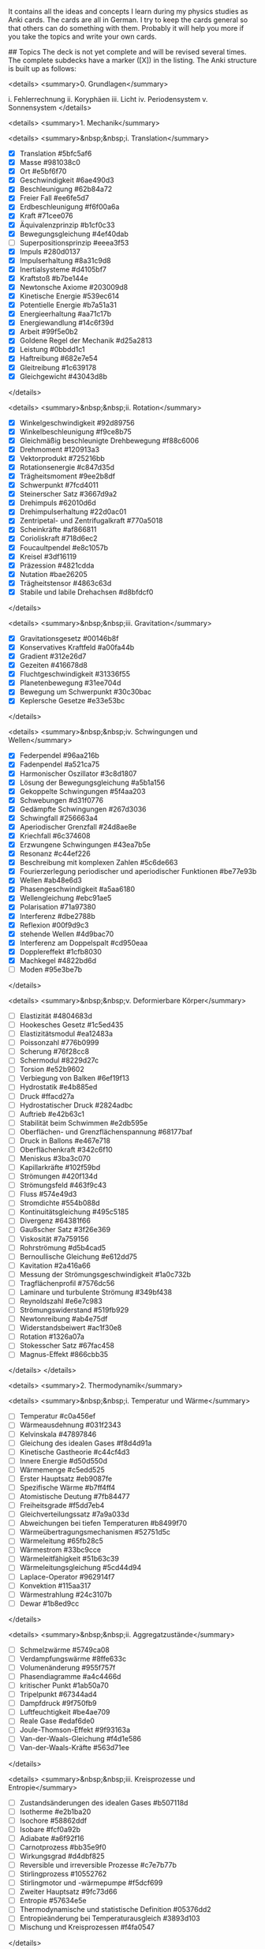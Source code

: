 # Physik Anki deck. (CrowdAnki JSON)
It contains all the ideas and concepts I learn during my physics studies as Anki cards. The cards are all in German.
I try to keep the cards general so that others can do something with them.
Probably it will help you more if you take the topics and write your own cards.

## Topics
The deck is not yet complete and will be revised several times.
The complete subdecks have a marker ([X]) in the listing.
The Anki structure is built up as follows:

<details>
  <summary>0. Grundlagen</summary>

    i. Fehlerrechnung
    ii. Koryphäen
    iii. Licht
    iv. Periodensystem
    v. Sonnensystem
</details>

<details>
  <summary>1. Mechanik</summary>

  <details>
    <summary>&nbsp;&nbsp;i. Translation</summary>

    * [X] Translation  #5bfc5af6
    * [X] Masse  #981038c0
    * [X] Ort  #e5bf6f70
    * [X] Geschwindigkeit  #6ae490d3
    * [X] Beschleunigung  #62b84a72
    * [X] Freier Fall  #ee6fe5d7
    * [X] Erdbeschleunigung  #f6f00a6a
    * [X] Kraft  #71cee076
    * [X] Äquivalenzprinzip  #b1cf0c33
    * [X] Bewegungsgleichung  #4ef40dab
    * [ ] Superpositionsprinzip  #eeea3f53
    * [X] Impuls  #280d0137
    * [X] Impulserhaltung  #8a31c9d8
    * [X] Inertialsysteme  #d4105bf7
    * [X] Kraftstoß  #b7be144e
    * [X] Newtonsche Axiome  #203009d8
    * [X] Kinetische Energie  #539ec614
    * [X] Potentielle Energie  #b7a51a31
    * [X] Energieerhaltung  #aa71c17b
    * [X] Energiewandlung  #14c6f39d
    * [X] Arbeit  #99f5e0b2
    * [X] Goldene Regel der Mechanik  #d25a2813
    * [X] Leistung  #0bbdd1c1
    * [X] Haftreibung  #682e7e54
    * [X] Gleitreibung  #1c639178
    * [X] Gleichgewicht  #43043d8b
  </details>

  <details>
    <summary>&nbsp;&nbsp;ii. Rotation</summary>

    * [X] Winkelgeschwindigkeit  #92d89756
    * [X] Winkelbeschleunigung  #f9ce8b75
    * [X] Gleichmäßig beschleunigte Drehbewegung  #f88c6006
    * [X] Drehmoment  #120913a3
    * [X] Vektorprodukt  #725216bb
    * [X] Rotationsenergie  #c847d35d
    * [X] Trägheitsmoment  #9ee2b8df
    * [X] Schwerpunkt  #7fcd4011
    * [X] Steinerscher Satz  #3667d9a2
    * [X] Drehimpuls  #62010d6d
    * [X] Drehimpulserhaltung  #22d0ac01
    * [X] Zentripetal- und Zentrifugalkraft  #770a5018
    * [X] Scheinkräfte  #af866811
    * [X] Corioliskraft  #718d6ec2
    * [X] Foucaultpendel  #e8c1057b
    * [X] Kreisel  #3df16119
    * [X] Präzession  #4821cdda
    * [X] Nutation  #bae26205
    * [X] Trägheitstensor  #4863c63d
    * [X] Stabile und labile Drehachsen  #d8bfdcf0
  </details>

  <details>
    <summary>&nbsp;&nbsp;iii. Gravitation</summary>

    * [X] Gravitationsgesetz  #00146b8f
    * [X] Konservatives Kraftfeld  #a00fa44b
    * [X] Gradient  #312e26d7
    * [X] Gezeiten  #416678d8
    * [X] Fluchtgeschwindigkeit  #31336f55
    * [X] Planetenbewegung  #31ee704d
    * [X] Bewegung um Schwerpunkt  #30c30bac
    * [X] Keplersche Gesetze  #e33e53bc
  </details>

  <details>
    <summary>&nbsp;&nbsp;iv. Schwingungen und Wellen</summary>

    * [X] Federpendel  #96aa216b
    * [X] Fadenpendel  #a521ca75
    * [X] Harmonischer Oszillator  #3c8d1807
    * [X] Lösung der Bewegungsgleichung  #a5b1a156
    * [X] Gekoppelte Schwingungen  #5f4aa203
    * [X] Schwebungen  #d31f0776
    * [X] Gedämpfte Schwingungen  #267d3036
    * [X] Schwingfall  #256663a4
    * [X] Aperiodischer Grenzfall  #24d8ae8e
    * [X] Kriechfall  #6c374608
    * [X] Erzwungene Schwingungen  #43ea7b5e
    * [X] Resonanz  #c44ef226
    * [X] Beschreibung mit komplexen Zahlen  #5c6de663
    * [X] Fourierzerlegung periodischer und aperiodischer Funktionen  #be77e93b
    * [X] Wellen  #ab48e6d3
    * [X] Phasengeschwindigkeit  #a5aa6180
    * [X] Wellengleichung  #ebc91ae5
    * [X] Polarisation  #71a97380
    * [X] Interferenz  #dbe2788b
    * [X] Reflexion  #00f9d9c3
    * [X] stehende Wellen  #4d9bac70
    * [X] Interferenz am Doppelspalt  #cd950eaa
    * [X] Dopplereffekt  #1cfb8030
    * [X] Machkegel  #4822bd6d
    * [ ] Moden  #95e3be7b
  </details>

  <details>
    <summary>&nbsp;&nbsp;v. Deformierbare Körper</summary>

    * [ ] Elastizität  #4804683d
    * [ ] Hookesches Gesetz  #1c5ed435
    * [ ] Elastizitätsmodul  #ea12483a
    * [ ] Poissonzahl  #776b0999
    * [ ] Scherung  #76f28cc8
    * [ ] Schermodul  #8229d27c
    * [ ] Torsion  #e52b9602
    * [ ] Verbiegung von Balken  #6ef19f13
    * [ ] Hydrostatik  #e4b885ed
    * [ ] Druck  #ffacd27a
    * [ ] Hydrostatischer Druck  #2824adbc
    * [ ] Auftrieb  #e42b63c1
    * [ ] Stabilität beim Schwimmen  #e2db595e
    * [ ] Oberflächen- und Grenzflächenspannung  #68177baf
    * [ ] Druck in Ballons  #e467e718
    * [ ] Oberflächenkraft  #342c6f10
    * [ ] Meniskus  #3ba3c070
    * [ ] Kapillarkräfte  #102f59bd
    * [ ] Strömungen  #420f134d
    * [ ] Strömungsfeld  #463f9c43
    * [ ] Fluss  #574e49d3
    * [ ] Stromdichte  #554b088d
    * [ ] Kontinuitätsgleichung  #495c5185
    * [ ] Divergenz  #64381f66
    * [ ] Gaußscher Satz  #3f26e369
    * [ ] Viskosität  #7a759156
    * [ ] Rohrströmung  #d5b4cad5
    * [ ] Bernoullische Gleichung  #e612dd75
    * [ ] Kavitation  #2a416a66
    * [ ] Messung der Strömungsgeschwindigkeit  #1a0c732b
    * [ ] Tragflächenprofil  #7576dc56
    * [ ] Laminare und turbulente Strömung  #349bf438
    * [ ] Reynoldszahl  #e6e7c983
    * [ ] Strömungswiderstand  #519fb929
    * [ ] Newtonreibung  #ab4e75df
    * [ ] Widerstandsbeiwert  #ac1f30e8
    * [ ] Rotation  #1326a07a
    * [ ] Stokesscher Satz  #67fac458
    * [ ] Magnus-Effekt  #866cbb35
  </details>
</details>

<details>
  <summary>2. Thermodynamik</summary>

  <details>
    <summary>&nbsp;&nbsp;i. Temperatur und Wärme</summary>

    * [ ] Temperatur  #c0a456ef
    * [ ] Wärmeausdehnung  #031f2343
    * [ ] Kelvinskala  #47897846
    * [ ] Gleichung des idealen Gases  #f8d4d91a
    * [ ] Kinetische Gastheorie  #c44cf4d3
    * [ ] Innere Energie  #d50d550d
    * [ ] Wärmemenge  #c5edd525
    * [ ] Erster Hauptsatz  #eb9087fe
    * [ ] Spezifische Wärme  #b7ff4ff4
    * [ ] Atomistische Deutung  #7fb84477
    * [ ] Freiheitsgrade  #f5dd7eb4
    * [ ] Gleichverteilungssatz  #7a9a033d
    * [ ] Abweichungen bei tiefen Temperaturen  #b8499f70
    * [ ] Wärmeübertragungsmechanismen  #52751d5c
    * [ ] Wärmeleitung  #65fb28c5
    * [ ] Wärmestrom  #33bc9cce
    * [ ] Wärmeleitfähigkeit  #51b63c39
    * [ ] Wärmeleitungsgleichung  #5cd44d94
    * [ ] Laplace-Operator  #962914f7
    * [ ] Konvektion  #115aa317
    * [ ] Wärmestrahlung  #24c3107b
    * [ ] Dewar  #1b8ed9cc
  </details>

  <details>
    <summary>&nbsp;&nbsp;ii. Aggregatzustände</summary>

    * [ ] Schmelzwärme  #5749ca08
    * [ ] Verdampfungswärme  #8ffe633c
    * [ ] Volumenänderung  #955f757f
    * [ ] Phasendiagramme  #a4c4466d
    * [ ] kritischer Punkt  #1ab50a70
    * [ ] Tripelpunkt  #67344ad4
    * [ ] Dampfdruck  #9f750fb9
    * [ ] Luftfeuchtigkeit  #be4ae709
    * [ ] Reale Gase  #edaf6de0
    * [ ] Joule-Thomson-Effekt  #9f93163a
    * [ ] Van-der-Waals-Gleichung  #f4d1e586
    * [ ] Van-der-Waals-Kräfte  #563d71ee
  </details>

  <details>
    <summary>&nbsp;&nbsp;iii. Kreisprozesse und Entropie</summary>

    * [ ] Zustandsänderungen des idealen Gases  #b507118d
    * [ ] Isotherme  #e2b1ba20
    * [ ] Isochore  #58862ddf
    * [ ] Isobare  #fcf0a92b
    * [ ] Adiabate  #a6f92f16
    * [ ] Carnotprozess  #bb35e9f0
    * [ ] Wirkungsgrad  #d4dbf825
    * [ ] Reversible und irreversible Prozesse  #c7e7b77b
    * [ ] Stirlingprozess  #10552762
    * [ ] Stirlingmotor und -wärmepumpe  #f5dcf699
    * [ ] Zweiter Hauptsatz  #9fc73d66
    * [ ] Entropie  #57634e5e
    * [ ] Thermodynamische und statistische Definition  #05376dd2
    * [ ] Entropieänderung bei Temperaturausgleich  #3893d103
    * [ ] Mischung und Kreisprozessen  #f4fa0547
  </details>

  <details>
    <summary>&nbsp;&nbsp;iv. Technische Verfahren</summary>

    * [ ] Erzeugung tiefer Temperaturen  #56371e9d
    * [ ] Gasverflüssigung  #b01854aa
    * [ ] Kühlschrank  #6054e98e
    * [ ] Trockeneisherstellung  #ea0cb8e1
    * [ ] Vakuumerzeugung  #ed1ac91c
    * [ ] Drehschieberpumpe  #a000b63c
    * [ ] Turbomolekularpumpe  #443532f0
    * [ ] Druckmessung  #a680f8f6
    * [ ] Piraniröhre  #a74712c2
    * [ ] Kristallzucht aus der Schmelze und aus der Gasphase  #dada2fff
    * [ ] Epitaxie  #22acded6
  </details>
</details>

<details>
  <summary>3. Elektrodynamik</summary>
  <details>
    <summary>&nbsp;&nbsp;i. Elektrostatik</summary>

    * [X] Ladung  #e8c04b6b
    * [X] Coulombkraft  #b9d900ae
    * [X] Elektrisches Feld  #1a6663dd
    * [X] Feldlinien  #f8941fdb
    * [X] Monopol  #2fdc8f08
    * [X] Dipol  #ed2c10f5
    * [X] Potential  #b55b8393
    * [X] Spannung  #adc17b33
    * [X] Äquipotentialflächen  #b9994bbb
    * [X] Metalle  #c69e871c
    * [X] Faradaybecher  #a12896d1
    * [X] Elektrischer Fluss  #79937865
    * [X] Kondensator  #592b828f
    * [X] Kapazität  #fa72f8b0
    * [X] Ladung  #c1f374cf
    * [X] Energie eines Kondensators  #844ee279
    * [X] Energiedichte des Elektrischen Felds  #f04cb3ec
    * [X] Reihen- und Parallelschaltung  #1ad4cb0c
    * [X] Elementarladung  #f968aec1
    * [X] Millikanversuch  #c440d914
    * [ ] Einfeldmethode  #c46542a3
    * [ ] Zweifeldmethode  #d9d4941a
    * [X] Influenz  #28713863
    * [X] Dielektrika  #18e4e1bb
    * [X] Verschiebungs- und Orientierungspolarisation  #fec7b5bc
    * [X] Polarisierung  #70028fe8
    * [X] Dipol  #8a71baac
    * [X] Situation an Grenzflächen  #7b25a16f
    * [X] Piezoeffekt  #2bc93771
    * [ ] Paul-Falle  #c1b0807b
  </details>

  <details>
    <summary>&nbsp;&nbsp;ii. Gleichströme </summary>

    * [X] Strom  #997846c0
    * [X] Elektrischer Widerstand  #82b4717e
    * [X] Ohmsches Gesetz  #b7314c78
    * [X] Spezifischer Widerstand  #4f87deab
    * [X] Elektrische Leistung  #87779def
    * [X] Kirchhoffsche Gesetze  #56efa43f
    * [X] Reihen- und Parallelschaltung  #9f605e9e
    * [X] Strom- und Spannungsmessung  #4f10c200
    * [X] Potentiometer  #9825bfb5
    * [X] Brückenschaltung  #97133616
    * [X] Entladung eines Kondensators  #01fd5882
    * [X] Mikroskopische Betrachtung der Leitung  #acf7db1b
    * [X] Leitfähigkeit in Lösungen  #946507bf
    * [X] Elektrolyse  #c1a74dd6
    * [X] Brennstoffzelle  #89a4295b
  </details>

  <details>
    <summary>&nbsp;&nbsp;iii. Magnetismus</summary>

    * [X] Magnetfeld  #1e4929e9
    * [X] Permanentmagnet  #5a44b1b6
    * [X] stromdurchflossene Leiter  #b85283b3
    * [X] Lorentzkraft  #cbe2a6ef
    * [X] Drehspulinstrument  #28334bdc
    * [X] Parallele Leiter  #0a82441e
    * [X] Biot-Savart-Gesetz  #dc98fd6f
    * [X] Kreisförmiger Leiter  #0ec844c9
    * [X] Halleffekt  #536a81dc
    * [X] Fadenstrahlrohr  #4911a689
    * [X] Magnetischer Fluss  #70ed3496
    * [X] Quellenfreiheit  #ba5d2b69
    * [X] Monopole  #61ce5ce9
    * [X] Induktion bei bewegtem Leiter und veränderlichem Magnetfeld  #924c7968
    * [X] Dynamo  #e6abca62
    * [X] Wirbelströme  #4a923309
    * [X] Lenzsche Regel  #a0703227
    * [X] Selbstinduktion  #d8a69826
    * [X] Induktivität  #bee675b7
    * [X] Spule  #39e1501f
    * [X] Reihen- und Parallelschaltung  #132c1764
    * [X] Energie der Spule  #18258b55
    * [X] Energiedichte des Magnetfelds  #100813b4
    * [X] Magnetisches Moment  #2127f84f
    * [X] Drehmoment  #b9f6080c
    * [X] Energie und Kraft auf Dipol  #9e10b77a
    * [ ] Elektromotor  #600fd29e
    * [X] Magnetisierung  #b834aded
    * [X] Permeabilität  #f8d40b66
    * [X] Suszeptibilität  #a7f0127b
    * [X] Magnetismus von Festkörpern  #5768bcc9
    * [X] Diamagnetismus  #dc250845
    * [X] Paramagnetismus  #71fe6d0a
    * [ ] Ferromagnetismus  #d445ab1c
    * [ ] Supraleitung  #ca6895b1
    * [ ] Magnetische Domänen  #4b3416f4
    * [ ] Hysterese  #df3a68ae
    * [ ] Magnetooptischer Kerr-Effekt  #9f9c35f0
  </details>

  <details>
    <summary>&nbsp;&nbsp;iv. Wechselstrom und Oszilliskop</summary>

    * [X] Wechselspannung  #b43541ce
    * [X] Braunsche Röhre  #428611e5
    * [X] Oszilloskop  #a3e7074a
    * [X] Triggern  #9b100fc9
    * [X] Funktionsgenerator  #e5170394
    * [X] Effektivwert  #1d04e2cd
    * [X] Transformator  #0e8368dc
    * [X] Trenntransformator  #dd1a3c9b
    * [X] Tiefpass  #f8d0aadd
    * [X] Hochpass  #4024b238
    * [X] Bandpass  #ec5322cb
    * [X] Bandsperre  #896c0aca
    * [X] Grenzfrequenz  #886275a0
    * [X] Bodediagramm  #3d954900
    * [X] Zeitkonstante  #98be2315
    * [X] Schwingkreis  #569a69f1
    * [X] Parallel- und Reihenschwingkreis  #4dee685c
  </details>

  <details>
    <summary>&nbsp;&nbsp;v. Elektronische Bauelemente</summary>

    * [ ] Diode  #2dce2143
    * [ ] Diodenkennlinie  #1ba09f74
    * [ ] Zenerdiode  #d93bc679
    * [ ] Halbleiter  #4e1bc993
    * [ ] Energiebänder  #d0a5db25
    * [ ] Dotierung  #d00341e5
    * [ ] Photodetektor  #0b95c393
    * [ ] Photovoltaik  #81d4b07f
    * [ ] Leuchtdiode  #b0c68fa3
    * [ ] Gleichrichterschaltungen  #99a26822
    * [ ] Glättung  #a4f8bbb3
    * [ ] Transistor  #2ee25fb2
    * [ ] Operationsverstärker  #07b39938
    * [ ] Verstärker  #ffb081c3
    * [ ] Analogmultiplizierer  #a6cd0f4b
  </details>

  <details>
    <summary>&nbsp;&nbsp;vi. Elektromagnetische Wellen</summary>

    * [ ] Maxwellsche Gesetze  #130b94ae
    * [ ] Verschiebungsstrom  #1cfb79ce
    * [ ] Wellengleichung  #eed8c625
    * [ ] Elektromagnetische Wellen  #3416d5d4
    * [ ] Polarisation und Phase  #8cddabb9
    * [ ] Dipolantenne  #b51b914e
    * [ ] Dipolcharakteristik  #105214d1
    * [ ] Poyntingvektor  #3c3571f1
    * [ ] Stehende Wellen  #e5c3c54e
    * [ ] Drahtwellen  #2e28c8c2
    * [ ] Koaxialleiter  #8a9e609f
    * [ ] Optimale Antennenlänge  #7436e61c
    * [ ] Rundfunkempfang  #c552b317
    * [ ] Amplitudenmodulation  #24339b14
  </details>
</details>

<details>
  <summary>4. Optik</summary>
  <details>
    <summary>&nbsp;&nbsp;i. Beugung und Interferenz</summary>

    * [ ] Wellengleichung  #b24011b2
    * [ ] Ebene Wellen und Kugelwellen  #b63d34a6
    * [ ] Beugung  #b86ad2e8
    * [ ] Huygenssches Prinzip  #13c8e224
    * [ ] Interferenz  #0ef1dc8b
    * [ ] Zeigerdiagramme  #cd8f6df6
    * [ ] Doppelspalt  #50087fe1
    * [ ] Einfachspalt  #38bbab3d
    * [ ] Lochblende  #c5bf9461
    * [ ] Unendliches und endliches Gitter  #e5ff7de7
    * [ ] Kohärenz  #48d985f1
    * [ ] Michelson-Interferometer  #50fe78bc
    * [ ] Unschärferelation  #ff9c0a46
    * [ ] Fresnellinsen  #ad7cb996
    * [ ] Holographie  #99d31337
  </details>

  <details>
    <summary>&nbsp;&nbsp;ii. Reflexion, Brechung, Polarisation</summary>

    * [ ] Reflexion  #b0ff52b9
    * [ ] Brechung  #19a89d5b
    * [ ] Brechungsgesetz  #fe28fd8a
    * [ ] Prisma  #84eb7aca
    * [ ] Partielle Reflexion  #08ec3943
    * [ ] Totalreflexion  #4e589a90
    * [ ] Lichtleiter  #03032561
    * [ ] Wellenvektor an Grenzflächen  #f4f093c0
    * [ ] Frustrierte Totalreflexion  #7a240d76
    * [ ] Polarisation  #45b77f13
    * [ ] Polarisatoren  #5508cac4
    * [ ] Brewsterwinkel  #05797160
    * [ ] Intensitäten bei Reflexion und Brechung  #aa9ae215
    * [ ] Schichtinterferenzen  #36c252af
    * [ ] Dispersion  #c700c65c
    * [ ] Absorption  #f5c364f1
    * [ ] Polarisationsformen  #9b0cc932
    * [ ] Optische Aktivität  #9cda9797
    * [ ] Doppelbrechung  #2cf79a05
    * [ ] Faradayeffekt  #2ca2a812
    * [ ] Polarisationsmodulator  #597bf8ce
    * [ ] Verzögerungsplatte  #fa165ea5
  </details>

  <details>
    <summary>&nbsp;&nbsp;iii. Abbildung</summary>

    * [ ] Sammel- und Zerstreuungslinsen  #04c858f9
    * [ ] Abbildungsgleichung  #1df24982
    * [ ] Kombination von Linsen  #a3614b53
    * [ ] Hohl- und Wölbspiegel  #ef09ae3b
    * [ ] Auge  #7cd2f68f
    * [ ] Fehlsichtigkeit  #8712cdd8
    * [ ] Reelles und virtuelles Bild  #be17587f
    * [ ] Lupe  #9887eb73
    * [ ] Mikroskop  #201bb660
    * [ ] Kepler- und Galileifernrohr  #e4fcb3d0
    * [ ] Auflösungsvermögen  #9ef9136b
    * [ ] Linsenfehler  #8d6ebb9c
    * [ ] Aberration  #22c59195
  </details>

  <details>
    <summary>&nbsp;&nbsp;iv. Optische Verfahren</summary>

    * [ ] Emissions- und Absorptionsspektroskopie  #6f60fb78
    * [ ] Gitterspektrometer  #72b044f6
    * [ ] Fabry-Perot-Interferometer  #aa7f9047
    * [ ] Optische Filterung  #aeaf10da
    * [ ] Hell- und Dunkelfeldabbildung  #b82e65a2
    * [ ] Phasenkontrast  #04c125b1
    * [ ] Frequenzkamm  #848e7f61
  </details>
</details>

<details>
  <summary>5. Teilchenphysik</summary>

    * [ ] Fundamentalkräfte  #9553825c
    * [ ] Elementarteilchen des Standardmodells  #020259cb
    * [ ] Leptonen  #7613105c
    * [ ] Quarks  #f53c0c23
    * [ ] Confinement  #6b1e0bc1
    * [ ] Eichbosonen  #ab2a71b2
    * [ ] Higgs-Boson  #6c166717
    * [ ] Hadronen  #e2d44049
    * [ ] Large-Hadron-Collider LHC am CERN  #d3e1d0e9
</details>

<details>
  <summary>6. Relativitätstheorie</summary>

  <details>
    <summary>&nbsp;&nbsp;i. Lichtgeschwindigkeit</summary>

    * [ ] Messung  #ec5f0b95
    * [ ] Michelson-Interferometer  #bc8fae64
    * [ ] Michelson-Morley-Experiment  #4dc83d65
  </details>

  <details>
    <summary>&nbsp;&nbsp;ii. Spezielle Relativitätstheorie</summary>

    * [ ] Einsteinsches Postulate  #d4d451c8
    * [ ] Lorentz-Transformation  #56668775
    * [ ] Zeitdilatation  #84f7ed8e
    * [ ] Längenkontraktion  #590951f9
    * [ ] Myonen-Zerfall  #fc024d5f
    * [ ] Doppler-Effekt  #e805dc99
    * [ ] Zwillingsparadoxon  #decfffb8
    * [ ] Geschwindigkeitstransformationen  #f83fee6f
    * [ ] Relativistische Masse und Impuls  #6cc1c1e2
    * [ ] Relativistische Energie  #c4d4166f
    * [ ] Masse-Energie-Äquivalenz  #8b9cb75c
  </details>

  <details>
    <summary>&nbsp;&nbsp;iii. Allgemeine Relativitätstheorie</summary>

    * [ ] Äquivalenzprinzip  #444ef242
    * [ ] Ablenkung von Licht im Gravitationspotential  #aef7326f
    * [ ] Periheldrehung  #c63c1ddb
    * [ ] Gravitative Zeitdilatation und Rotverschiebung  #26fe41a3
    * [ ] Schwarze Löcher  #f0d856b1
    * [ ] Gravitationswellen  #878165eb
    * [ ] GPS  #fbf93a6f
  </details>
</details>

<details>
  <summary>7. Atom- und Quantenphysik</summary>

  <details>
    <summary>&nbsp;&nbsp;i. Von der Atomvorstellung zur Quantenphysik</summary>

    * [ ] Historie  #30a82563
    * [ ] Struktur der Atome  #cf957bd3
    * [ ] Kathoden-und Kanalstrahlen  #cff67a0e
    * [ ] Millikan-Versuch  #4a0f3df7
    * [ ] Elektronenmasse  #dba3380e
    * [ ] Fadenstrahlrohr  #48ef3728
    * [ ] Wienfilter  #b0e01e33
    * [ ] Absorption von Elektronenstrahlen  #492a9485
    * [ ] Thomsonsche Atommodell  #6bd137c1
    * [ ] Rutherforsche Atommodell  #966e23bf
    * [ ] Integraler und differentieller Wirkungsquerschnitt  #99656b86
    * [ ] Rutherforsche Streuformel  #4d26eba4
    * [ ] Teilchencharakter el.magn. Strahlung  #4f64e786
    * [ ] Hohlraumstrahlung  #f08d9b20
    * [ ] Plancksche Strahlungsgesetz  #375b18ff
    * [ ] Stefan-Boltzmann Gesetz  #716177b8
    * [ ] Wiensches Verschiebungsgesetz  #67dfbec9
    * [ ] Rayleigh-Jeanssches Gesetz  #6a234796
    * [ ] Einstein-Koeffizienten für Absorption  #4b5456d3
    * [ ] Spontane und induzierte Emission  #42ad5a87
    * [ ] Fluoreszenz  #8952cb88
    * [ ] Äußerer photoelektrischer Effekt  #3fe6195c
    * [ ] Compton-Streuung  #f8dfda20
    * [ ] Wellencharakter von Teilchen  #30ca04bf
    * [ ] Welle-Teilchen Dualismus bei Licht  #f85a33e3
    * [ ] Materiewellen  #e13362e5
    * [ ] Abbildung und Beugung mit Elektronen  #2400f93b
    * [ ] Wellenfunktion  #0c186f65
    * [ ] Phasen- und Gruppengeschwindigkeit  #0a7cd5bd
    * [ ] Wellenpakete  #be53164f
    * [ ] Heisenbergsche Unschärferelation  #7cd8b5be
    * [ ] Einstein-Podolsky-Rosen-Paradoxon  #b7bb148a
  </details>

  <details>
    <summary>&nbsp;&nbsp;ii. Schrödinger-Gleichung</summary>

    * [ ] Herleitung  #5e8af8d3
    * [ ] Operatoren  #838710fb
    * [ ] Freies Teilchen  #ba0fff99
    * [ ] Potentialstufe  #7f0576ac
    * [ ] Tunneleffekt  #9ea9db12
    * [ ] Feldemission  #31c4c96d
    * [ ] Teilchen im Potentialkasten  #5ebcee48
    * [ ] harmonischer Oszillator  #29d865f4
    * [ ] Postulate der Quantenmechanik  #97855211
  </details>

  <details>
    <summary>&nbsp;&nbsp;iii. Quantenstruktur der Atome</summary>

    * [ ] Atomspektren  #23f039ee
    * [ ] Resonanzabsorption  #6a2e8ac3
    * [ ] Rydberg-Ritz-Formel  #e271d52e
    * [ ] Balmer-Serie  #95ea0350
    * [ ] Bohrsches Atommodell  #01c2dc31
    * [ ] Stehende Welle und Energiequantisierung  #c9bfd523
    * [ ] Franck-Hertz Versuch  #3470e7f7

  </details>

  <details>
    <summary>&nbsp;&nbsp;iv. Wasserstoff-ähnliche Atome</summary>

    * [ ] Schrödinger-Gleichung in Kugelkoordinaten  #781fd9f2
    * [ ] Quantenzahlen  #c3a7cfe3
    * [ ] Termschema und Auswahlregeln  #50b34e92
    * [ ] Entartung  #1f7a6618
    * [ ] Lösung der Schrödinger-Gleichung für Wasserstoffatom  #d990dc4a
    * [ ] Radiale Wahrscheinlichkeitsdichte  #2135a054
    * [ ] Atomorbitale  #a0edf071
    * [ ] Bahn- und Spin-Magnetismus  #7f4117a6
    * [ ] Atomare magnetische Momente  #4aec045c
    * [ ] Bohrsches Magneton  #0614dca1
    * [ ] Landé-Faktor  #a4574145
    * [ ] Gyromagnetisches Verhältnis  #dfb211ff
    * [ ] Einstein-de Haas und Stern-Gerlach Experimente  #691fe6d0
    * [ ] Normaler Zeeman-Effekt  #e522ae9b
    * [ ] Spin-Bahn-Kopplung  #c25c0453
    * [ ] Anormaler Zeeman-Effekt  #6441f97c
    * [ ] Elektronenspinresonanz  #75c9b91c
    * [ ] Paschen-Back Effekt  #fe268580
    * [ ] Stark-Effekt  #99835fa1
    * [ ] Feinstruktur nach Dirac  #ababb1c4
    * [ ] Dirac-Notation  #8d2cbc3b
    * [ ] Lamb-Verschiebung  #c365b2e7
    * [ ] Hyperfeinstruktur  #00ed7b6c
  </details>

  <details>
    <summary>&nbsp;&nbsp;v. Atome mit mehreren Elektronen</summary>

    * [ ] Pauli-Prinzip  #c75dbd29
    * [ ] Helium  #f11bc71a
    * [ ] Singulett- und Triplett-Zustände  #4619f234
    * [ ] Periodensystem  #f69430da
    * [ ] Alkali-Atome  #80ece546
  </details>

  <details>
    <summary>&nbsp;&nbsp;vi. Röntgenstrahlung</summary>

    * [ ] Bremsstrahlung  #6743c7c7
    * [ ] Charakteristische Röntgenstrahlung  #885c88ff
    * [ ] Absorption und Streuung  #1d7a3085
    * [ ] Moseley'sches Gesetz  #48131c6d
    * [ ] Röntgenoptik  #5d452dba
    * [ ] Raman-Streuung  #f1ada240
    * [ ] Auger- und andere Effekte  #d1c5e093
  </details>

  <details>
    <summary>&nbsp;&nbsp;vii. Laser</summary>

    * [ ] Aufbau  #e93a27f8
    * [ ] Besetzungszahlen und Einstein-Koeffizienten  #54d223e4
    * [ ] Besetzungsinversion  #85d800ba
    * [ ] Rückkopplung  #1a05e3bd
    * [ ] HeNe-Laser  #7280ea11
    * [ ] Relaxationsschwingung  #1a41ff3f
    * [ ] Titan:Saphir-Laser  #1fc1fa9b
    * [ ] Hohe Harmonische  #f827a1ae
    * [ ] Attosekundenlaser  #ae63c6de
  </details>

  <details>
    <summary>&nbsp;&nbsp;iix. Synchrotron und FEL</summary>

    * [ ] Eigenschaften der Synchrotronstrahlung  #24b8534b
    * [ ] Aufbau Synchrotron  #e377822f
    * [ ] Wiggler und Undulatoren  #7195b8c6
    * [ ] FELs (FLASH und XFEL)  #74f581e9
  </details>
</details>

<details>
  <summary>8. Kernphysik</summary>

  <details>
    <summary>&nbsp;&nbsp;i. Aufbau der Atomkerne</summary>

    * [ ] Größe  #e7d0fca6
    * [ ] Masse- und Ladungsverteilung  #b7a16eee
    * [ ] Massenspektrograph  #3a756bb8
    * [ ] Atomare Masseneinheit  #cc94cc9f
    * [ ] Massendichte  #6866651e
    * [ ] Formfaktor  #604c77d4
    * [ ] Fermi-Verteilung  #cecb9a49
    * [ ] Kernbausteine  #7df11a66
    * [ ] Isotope  #204471f3
    * [ ] Isobare  #c4a95bb0
    * [ ] Kerngesamtdrehimpuls  #d5f5e88f
    * [ ] Magnetisches Moment  #34ac3d43
    * [ ] Kern-Landé-Faktor  #e9ec2b03
    * [ ] Kernmagneton  #c02963c2
    * [ ] Gyromagnetisches Verhältnis  #710e0e18
    * [ ] Kernspinresonanz NMR  #1fe7c5a0
    * [ ] Magnetresonanztomographie MRT  #c8cc4074
    * [ ] Bindungsenergie der Kerne  #36518bd4
    * [ ] Fermi-Gas Modell  #ced2a9ff
    * [ ] Tröpfchenmodell  #56ce79c0
    * [ ] Bethe- Weizsäcker Massenformel  #b840e5f3
    * [ ] Stabilitätskriterien  #5af4a56c
    * [ ] Mattauchsche Isobarenregel  #c601e098
  </details>

  <details>
    <summary>&nbsp;&nbsp;ii. Radioaktivität</summary>

    * [ ] Zerfallsgesetz  #6fac9fad
    * [ ] Radiokohlenstoffdatierung  #64b5d9cf
    * [ ] Alpha-Zerfall  #9e0214ed
    * [ ] Gamov-Faktor  #9dbe1011
    * [ ] Geiger-Nuttall Regel  #0c33cfae
    * [ ] Beta-Zerfall  #1053af7a
    * [ ] Neutrino-Hypothese  #585590cd
    * [ ] Paritätsverletzung  #d8d870dc
    * [ ] Neutrinooszillationen  #0d1557c1
    * [ ] Gammastrahlung  #93d2f100
    * [ ] Mößbauer-Effekt  #321a98b7
    * [ ] Dosisgrößen  #c42145a4
  </details>

  <details>
    <summary>&nbsp;&nbsp;iii. Kernreaktionen</summary>

    * [ ] Spontane und induzierte Kernspaltung  #9b6b92f3
    * [ ] Kernreaktoren  #9d7059fa
    * [ ] Kernfusion  #c102a26c
    * [ ] Proton-Proton-Reaktion  #3b87f9bf
    * [ ] Bethe-Weizsäcker-Zyklus  #aaef25a9
    * [ ] Kernfusionsreaktor (NIF, JET und ITER)  #237e3ddc
  </details>
</details>

* Zu bearbeitendes Deck

Incorporates some parts from shared decks provided on AnkiWeb.

## How to use the deck
1. Clone this repository
1. Get Anki for desktop (Linux, Windows, macOS)
1. Install the CrowdAnki Plugin:
    1. Open Anki
    1. Click Tools, Add-ons, Browse & Install...
    1. Enter plugin id 1788670778
    1. Restart Anki
1. Click File, CrowdAnki: import from Disk
    1. Select the folder of the deck that you'd like to import
1. Optional: create an Anki account to sync your decks, this allows you to
    1. Learn on your phone/tablet
    1. Learn using the web interface

## Why Anki?
http://augmentingcognition.com/ltm.html



## How to help out

Fork this repository, and send me a pull request.

You can edit the JSON directly (useful for minor fixes) or use Anki itself to make changes and create new cards.

In order to use this deck and to contribute back - please use the CrowdAnki plugin: [Stvad](https://github.com/Stvad/CrowdAnki)

## Conventions

- Formulas are written in LaTex
- Try to keep questions and answers concise
- Don't hotlink images, add them locally instead

You're welcome to use and improve this deck!
